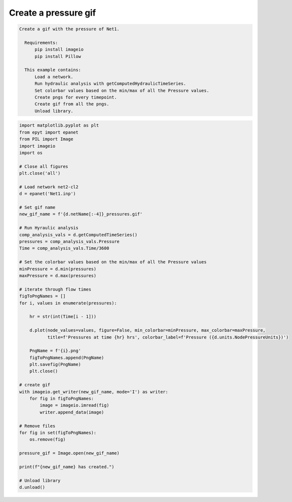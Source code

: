 Create a pressure gif
---------------------

.. code-block:: text 

  Create a gif with the pressure of Net1.

    Requirements:
        pip install imageio
        pip install Pillow

    This example contains:
        Load a network.
        Run hydraulic analysis with getComputedHydraulicTimeSeries.
        Set colorbar values based on the min/max of all the Pressure values.
        Create pngs for every timepoint.
        Create gif from all the pngs.
        Unload library.

.. code-block:: python 

    import matplotlib.pyplot as plt
    from epyt import epanet
    from PIL import Image
    import imageio
    import os

    # Close all figures
    plt.close('all')

    # Load network net2-cl2
    d = epanet('Net1.inp')

    # Set gif name
    new_gif_name = f'{d.netName[:-4]}_pressures.gif'

    # Run Hyraulic analysis
    comp_analysis_vals = d.getComputedTimeSeries()
    pressures = comp_analysis_vals.Pressure
    Time = comp_analysis_vals.Time/3600

    # Set the colorbar values based on the min/max of all the Pressure values
    minPressure = d.min(pressures)
    maxPressure = d.max(pressures)

    # iterate through flow times
    figToPngNames = []
    for i, values in enumerate(pressures):

        hr = str(int(Time[i - 1]))

        d.plot(node_values=values, figure=False, min_colorbar=minPressure, max_colorbar=maxPressure,
               title=f'Pressures at time {hr} hrs', colorbar_label=f'Pressure ({d.units.NodePressureUnits})')

        PngName = f'{i}.png'
        figToPngNames.append(PngName)
        plt.savefig(PngName)
        plt.close()

    # create gif
    with imageio.get_writer(new_gif_name, mode='I') as writer:
        for fig in figToPngNames:
            image = imageio.imread(fig)
            writer.append_data(image)

    # Remove files
    for fig in set(figToPngNames):
        os.remove(fig)

    pressure_gif = Image.open(new_gif_name)

    print(f"{new_gif_name} has created.")

    # Unload library
    d.unload()

.. image::   _static/Net1_pressures.gif
  :alt: Net1 Pressure Gif
  :align: center